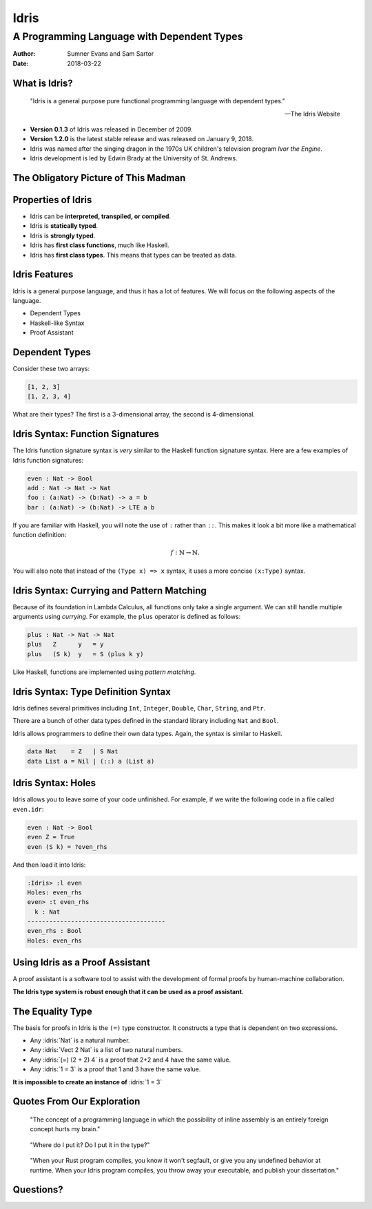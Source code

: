 .. role:: idris(code)
   :language: idris

Idris
#####
A Programming Language with Dependent Types
^^^^^^^^^^^^^^^^^^^^^^^^^^^^^^^^^^^^^^^^^^^

:Author: Sumner Evans and Sam Sartor
:Date: 2018-03-22

.. Requirements:
.. - Introduces the programming language, its goals, and its history
.. - Classifies the language, and provides an overview of the language’s
     features
.. - Evaluates the language using the criteria presented in class (is it more
     writable than readable? Etcetera etcetera etcetera.)
.. - What is interesting and unique about this language?
.. - Describes syntactic details that may make the language more expressive, but
     avoid describing lots of syntactic details (find a select few details that
     are important to the language)
.. - Describes your example code, why you wrote it, what it shows, what it does,
     what problems you encountered, etc.

What is Idris?
==============

    "Idris is a general purpose pure functional programming language with
    dependent types."

    -- The Idris Website

- **Version 0.1.3** of Idris was released in December of 2009.
- **Version 1.2.0** is the latest stable release and was released on January 9,
  2018.
- Idris was named after the singing dragon in the 1970s UK children's television
  program *Ivor the Engine*.
- Idris development is led by Edwin Brady at the University of St. Andrews.

The Obligatory Picture of This Madman
=====================================

.. image:: graphics/edwin-brady.jpg

Properties of Idris
===================

- Idris can be **interpreted, transpiled, or compiled**.
- Idris is **statically typed**.
- Idris is **strongly typed**.
- Idris has **first class functions**, much like Haskell.
- Idris has **first class types**. This means that types can be treated as data.

Idris Features
==============

Idris is a general purpose language, and thus it has a lot of features. We will
focus on the following aspects of the language.

- Dependent Types
- Haskell-like Syntax
- Proof Assistant

.. TODO as we discuss these, talk about the evaluation metrics of Idris
   (readability, writabality, etc.)

Dependent Types
===============

Consider these two arrays:

.. code:: idris

    [1, 2, 3]
    [1, 2, 3, 4]

What are their types? The first is a 3-dimensional array, the second is
4-dimensional.

.. TODO dependent types

Idris Syntax: Function Signatures
=================================

The Idris function signature syntax is *very* similar to the Haskell function
signature syntax. Here are a few examples of Idris function signatures:

.. code:: idris

    even : Nat -> Bool
    add : Nat -> Nat -> Nat
    foo : (a:Nat) -> (b:Nat) -> a = b
    bar : (a:Nat) -> (b:Nat) -> LTE a b

If you are familiar with Haskell, you will note the use of ``:`` rather than
``::``. This makes it look a bit more like a mathematical function definition:

.. math:: f : \mathbb{N} \rightarrow \mathbb{N}.

You will also note that instead of the ``(Type x) => x`` syntax, it uses a more
concise ``(x:Type)`` syntax.

Idris Syntax: Currying and Pattern Matching
===========================================

Because of its foundation in Lambda Calculus, all functions only take a single
argument. We can still handle multiple arguments using *currying*. For example,
the ``plus`` operator is defined as follows:

.. code:: idris

    plus : Nat -> Nat -> Nat
    plus   Z      y   = y
    plus   (S k)  y   = S (plus k y)

Like Haskell, functions are implemented using *pattern matching*.

Idris Syntax: Type Definition Syntax
====================================

Idris defines several primitives including ``Int``, ``Integer``, ``Double``,
``Char``, ``String``, and ``Ptr``.

There are a bunch of other data types defined in the standard library including
``Nat`` and ``Bool``.

Idris allows programmers to define their own data types. Again, the syntax is
similar to Haskell.

.. code:: idris

    data Nat    = Z   | S Nat
    data List a = Nil | (::) a (List a)

Idris Syntax: Holes
===================

Idris allows you to leave some of your code unfinished. For example, if we write
the following code in a file called ``even.idr``:

.. code:: idris

    even : Nat -> Bool
    even Z = True
    even (S k) = ?even_rhs

And then load it into Idris:

.. code::

    :Idris> :l even
    Holes: even_rhs
    even> :t even_rhs
      k : Nat
    --------------------------------------
    even_rhs : Bool
    Holes: even_rhs


Using Idris as a Proof Assistant
================================

A proof assistant is a software tool to assist with the development of formal
proofs by human-machine collaboration.

**The Idris type system is robust enough that it can be used as a proof
assistant.**

.. TODO run away, run away quickly
.. TODO this section is where we will have our code demos

The Equality Type
=================

The basis for proofs in Idris is the ``(=)`` type constructor. It constructs a
type that is dependent on two expressions.

- Any :idris:`Nat` is a natural number.

- Any :idris:`Vect 2 Nat` is a list of two natural numbers.

- Any :idris:`(=) (2 + 2) 4` is a proof that 2+2 and 4 have the same value.

- Any :idris:`1 = 3` is a proof that 1 and 3 have the same value.

**It is impossible to create an instance of** :idris:`1 = 3`

Quotes From Our Exploration
===========================

    "The concept of a programming language in which the possibility of inline
    assembly is an entirely foreign concept hurts my brain."

..

    "Where do I put it? Do I put it in the type?"

..

    "When your Rust program compiles, you know it won't segfault, or give you
    any undefined behavior at runtime. When your Idris program compiles, you
    throw away your executable, and publish your dissertation."

Questions?
==========
